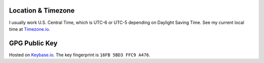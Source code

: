 .. _Keybase.io: https://keybase.io/derekperuo
.. _Timezone.io: https://timezone.io/people/5ad9fb24692c6f23d94646eb

Location & Timezone
-------------------
I usually work U.S. Central Time, which is UTC-6 or UTC-5 depending on Daylight Saving Time. See my current local time at `Timezone.io`_.


GPG Public Key
--------------
Hosted on `Keybase.io`_. The key fingerprint is ``16FB 5BD3 FFC9 A476``.
